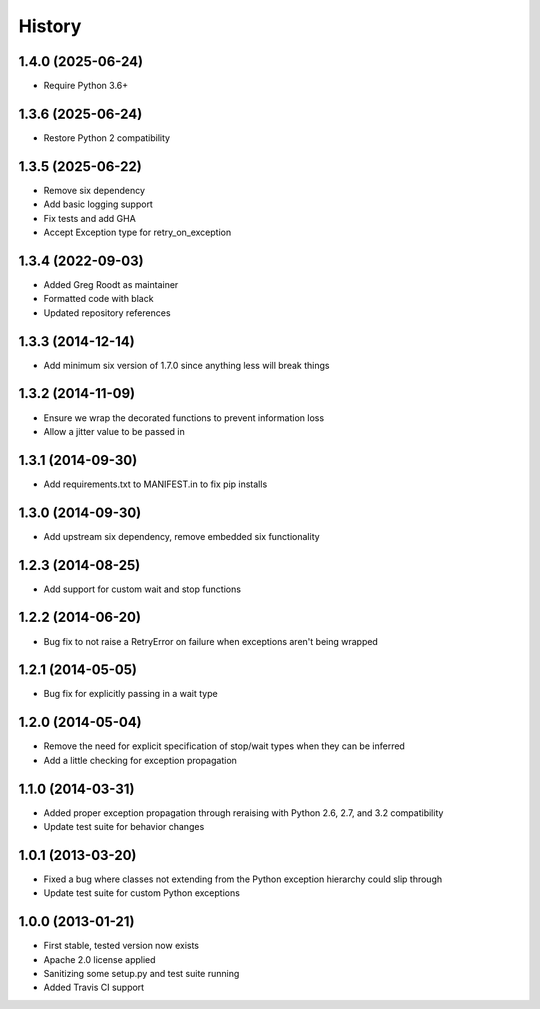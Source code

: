 .. :changelog:

History
-------
1.4.0 (2025-06-24)
++++++++++++++++++
- Require Python 3.6+
1.3.6 (2025-06-24)
++++++++++++++++++
- Restore Python 2 compatibility
1.3.5 (2025-06-22)
++++++++++++++++++
- Remove six dependency
- Add basic logging support
- Fix tests and add GHA
- Accept Exception type for retry_on_exception

1.3.4 (2022-09-03)
++++++++++++++++++
- Added Greg Roodt as maintainer
- Formatted code with black
- Updated repository references

1.3.3 (2014-12-14)
++++++++++++++++++
- Add minimum six version of 1.7.0 since anything less will break things

1.3.2 (2014-11-09)
++++++++++++++++++
- Ensure we wrap the decorated functions to prevent information loss
- Allow a jitter value to be passed in

1.3.1 (2014-09-30)
++++++++++++++++++
- Add requirements.txt to MANIFEST.in to fix pip installs

1.3.0 (2014-09-30)
++++++++++++++++++
- Add upstream six dependency, remove embedded six functionality

1.2.3 (2014-08-25)
++++++++++++++++++
- Add support for custom wait and stop functions

1.2.2 (2014-06-20)
++++++++++++++++++
- Bug fix to not raise a RetryError on failure when exceptions aren't being wrapped

1.2.1 (2014-05-05)
++++++++++++++++++
- Bug fix for explicitly passing in a wait type

1.2.0 (2014-05-04)
++++++++++++++++++
- Remove the need for explicit specification of stop/wait types when they can be inferred
- Add a little checking for exception propagation

1.1.0 (2014-03-31)
++++++++++++++++++
- Added proper exception propagation through reraising with Python 2.6, 2.7, and 3.2 compatibility
- Update test suite for behavior changes

1.0.1 (2013-03-20)
++++++++++++++++++
- Fixed a bug where classes not extending from the Python exception hierarchy could slip through
- Update test suite for custom Python exceptions

1.0.0 (2013-01-21)
++++++++++++++++++
- First stable, tested version now exists
- Apache 2.0 license applied
- Sanitizing some setup.py and test suite running
- Added Travis CI support
